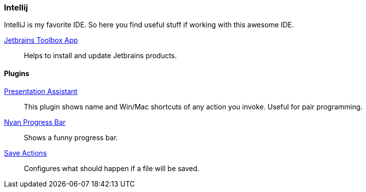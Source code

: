 :url-toolbox: https://www.jetbrains.com/toolbox-app/
:plugin-presentation-assistent: https://plugins.jetbrains.com/plugin/7345-presentation-assistant
:plugin-progress-bar: https://plugins.jetbrains.com/plugin/8575-nyan-progress-bar
:plugin-auto-save: https://plugins.jetbrains.com/plugin/7642-save-actions

=== Intellij

IntelliJ is my favorite IDE. So here you find useful stuff if working with this awesome IDE.

{url-toolbox}[Jetbrains Toolbox App]:: Helps to install and update Jetbrains products.


==== Plugins

{plugin-presentation-assistent}[Presentation Assistant]::
This plugin shows name and Win/Mac shortcuts of any action you invoke. Useful for pair programming.
{plugin-progress-bar}[Nyan Progress Bar]::
Shows a funny progress bar.
{plugin-auto-save}[Save Actions]::
Configures what should happen if a file will be saved.

